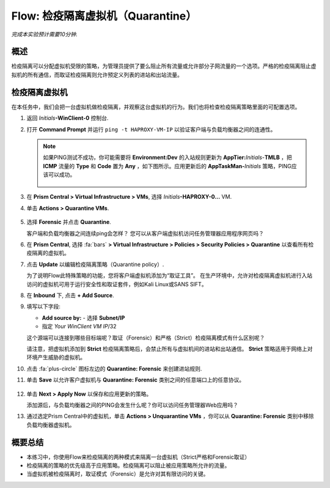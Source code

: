.. _flow_quarantine_vm:

-------------------
Flow: 检疫隔离虚拟机（Quarantine）
-------------------

*完成本实验预计需要10分钟.*

概述
++++++++

检疫隔离可以分配虚拟机受限的策略，为管理员提供了要么阻止所有流量或允许部分子网流量的一个选项。严格的检疫隔离阻止虚拟机的所有通信，而取证检疫隔离则允许预定义列表的进站和出站流量。

检疫隔离虚拟机
+++++++++++++++++

在本任务中，我们会把一台虚拟机做检疫隔离，并观察这台虚拟机的行为。我们也将检查检疫隔离策略里面的可配置选项。

#. 返回 *Initials*\ **-WinClient-0** 控制台.

#. 打开 **Command Prompt** 并运行 ``ping -t HAPROXY-VM-IP`` 以验证客户端与负载均衡器之间的连通性。

   .. note::

     如果PING测试不成功，你可能需要将 **Environment:Dev** 的入站规则更新为 **AppTier:**\ *Initials*-**TMLB** ，把 **ICMP** 流量的 **Type** 和 **Code** 置为 **Any** ，如下图所示。应用更新后的 **AppTaskMan-**\ *Initials* 策略，PING应该可以成功。

     .. figure:: images/41.png

#. 在 **Prism Central > Virtual Infrastructure > VMs**, 选择 *Initials*\ **-HAPROXY-0...** VM.

#. 单击 **Actions > Quarantine VMs**.

   .. figure:: images/42.png

#. 选择 **Forensic** 并点击 **Quarantine**.

   客户端和负载均衡器之间连续ping会怎样？ 您可以从客户端虚拟机访问任务管理器应用程序网页吗？

#. 在 **Prism Central**, 选择 :fa:`bars` **> Virtual Infrastructure > Policies > Security Policies > Quarantine** 以查看所有检疫隔离的虚拟机。

#. 点击 **Update** 以编辑检疫隔离策略（Quarantine policy）.

   为了说明Flow此特殊策略的功能，您将客户端虚拟机添加为“取证工具”。 在生产环境中，允许对检疫隔离虚拟机进行入站访问的虚拟机可用于运行安全性和取证套件，例如Kali Linux或SANS SIFT。

#. 在 **Inbound** 下, 点击 **+ Add Source**.

#. 填写以下字段:

   - **Add source by:** - 选择 **Subnet/IP**
   - 指定 *Your WinClient VM IP*\ /32

   这个源端可以连接到哪些目标端呢？取证（Forensic）和严格（Strict）检疫隔离模式有什么区别呢？

   请注意，把虚拟机添加到 **Strict** 检疫隔离策略后，会禁止所有与虚拟机间的进站和出站通信。 **Strict** 策略适用于网络上对环境产生威胁的虚拟机。

#. 点击 :fa:`plus-circle` 图标左边的 **Quarantine: Forensic** 来创建进站规则.

#. 单击 **Save** 以允许客户虚拟机与 **Quarantine: Forensic** 类别之间的任意端口上的任意协议。

   .. figure:: images/43.png

#. 单击 **Next > Apply Now** 以保存和应用更新的策略。

   添加源后，与负载均衡器之间的PING会发生什么呢？你可以访问任务管理器Web应用吗？ 

#. 通过选定Prism Central中的虚拟机，单击 **Actions > Unquarantine VMs** ，你可以从 **Quarantine: Forensic** 类别中移除负载均衡器虚拟机。

概要总结
+++++++++

- 本练习中，你使用Flow来检疫隔离的两种模式来隔离一台虚拟机（Strict严格和Forensic取证）
- 检疫隔离的策略的优先级高于应用策略。检疫隔离可以阻止被应用策略所允许的流量。
- 当虚拟机被检疫隔离时，取证模式（Forensic）是允许对其有限访问的关键。
